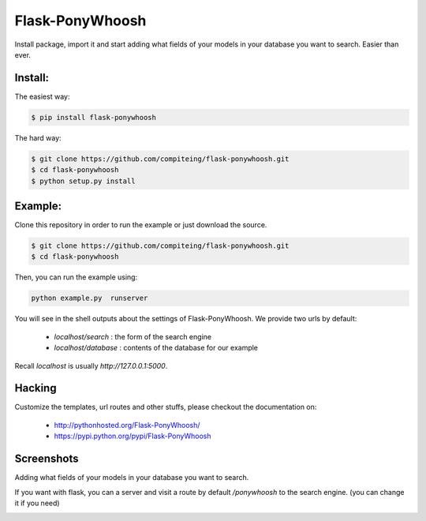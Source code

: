 Flask-PonyWhoosh
================
|PyPI Package latest release| |PyPI Package monthly downloads| |Test|

Install package, import it and start adding what fields of your models in
your database you want to search. Easier than ever.

Install:
-------

The easiest way:

.. code:: bash

    $ pip install flask-ponywhoosh

The hard way:

.. code:: bash

    $ git clone https://github.com/compiteing/flask-ponywhoosh.git
    $ cd flask-ponywhoosh
    $ python setup.py install

Example:
--------

Clone this repository in order to run the example or just download the source.

.. code:: bash

    $ git clone https://github.com/compiteing/flask-ponywhoosh.git
    $ cd flask-ponywhoosh

Then, you can run the example using:

.. code:: bash

    python example.py  runserver

You will see in the shell outputs about the settings of Flask-PonyWhoosh.
We provide two urls by default:

    -  `localhost/search` : the form of the search engine
    -  `localhost/database` : contents of the database for our example

Recall `localhost` is usually `http://127.0.0.1:5000`.

Hacking
-------

Customize the templates, url routes and other stuffs, please
checkout the documentation on:

    -  http://pythonhosted.org/Flask-PonyWhoosh/
    -  https://pypi.python.org/pypi/Flask-PonyWhoosh


Screenshots
-----------

Adding what fields of your models in your database you want to search.

.. image:: https://github.com/compiteing/flask-ponywhoosh/blob/master/images/databaseconfig.gif?raw=true
   :target: https://pypi.python.org/pypi/Flask-PonyWhoosh
   :scale: 60%
   :align: center
   :alt: PonyWhoosh



If you want with flask, you can a server and visit a route by default `/ponywhoosh` to the search engine. (you can change it if you need)

.. image:: http://g.recordit.co/6MnvKNod6y.gif
   :target: https://pypi.python.org/pypi/Flask-PonyWhoosh
   :scale: 25%
   :align: center
   :alt: PonyWhoosh



.. |PyPI Package latest release| image:: http://img.shields.io/pypi/v/Flask-PonyWhoosh.png?style=flat
   :target: https://pypi.python.org/pypi/Flask-PonyWhoosh

.. |PyPI Package monthly downloads| image:: http://img.shields.io/pypi/dm/Flask-PonyWhoosh.png?style=flat
   :target: https://pypi.python.org/pypi/Flask-PonyWhoosh

.. |Test| image:: https://travis-ci.org/compiteing/flask-ponywhoosh.svg?branch=master
    :target: https://travis-ci.org/compiteing/flask-ponywhoosh
